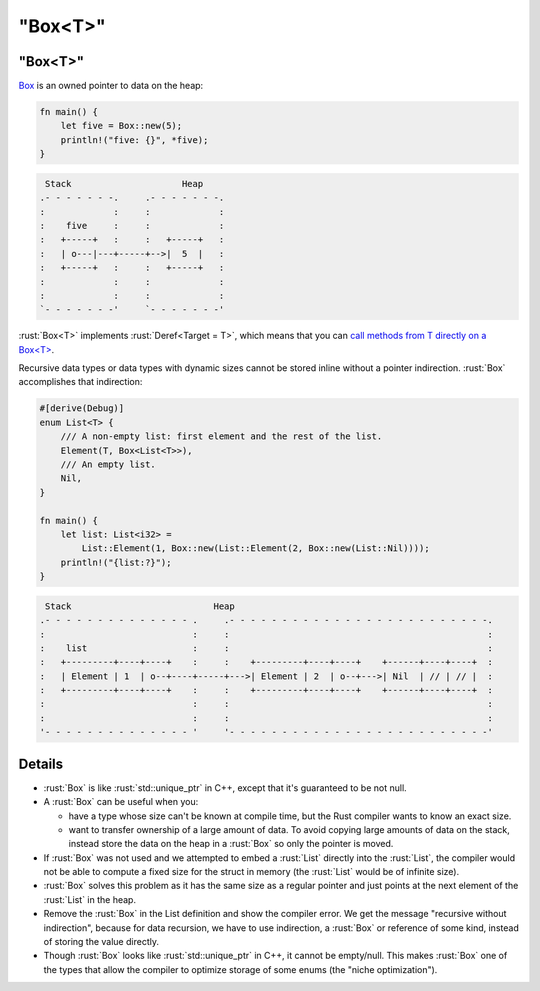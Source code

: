 ============
"Box<T>"
============

------------
"Box<T>"
------------

`Box <https://doc.rust-lang.org/std/boxed/struct.Box.html>`__ is an
owned pointer to data on the heap:

.. code:: rust

   fn main() {
       let five = Box::new(5);
       println!("five: {}", *five);
   }

.. code:: bob

    Stack                     Heap
   .- - - - - - -.     .- - - - - - -.
   :             :     :             :
   :    five     :     :             :
   :   +-----+   :     :   +-----+   :
   :   | o---|---+-----+-->|  5  |   :
   :   +-----+   :     :   +-----+   :
   :             :     :             :
   :             :     :             :
   `- - - - - - -'     `- - - - - - -'

:rust:`Box<T>` implements :rust:`Deref<Target = T>`, which means that you can
`call methods from T directly on a Box<T> <https://doc.rust-lang.org/std/ops/trait.Deref.html#more-on-deref-coercion>`__.

Recursive data types or data types with dynamic sizes cannot be stored
inline without a pointer indirection. :rust:`Box` accomplishes that
indirection:

.. code:: rust

   #[derive(Debug)]
   enum List<T> {
       /// A non-empty list: first element and the rest of the list.
       Element(T, Box<List<T>>),
       /// An empty list.
       Nil,
   }

   fn main() {
       let list: List<i32> =
           List::Element(1, Box::new(List::Element(2, Box::new(List::Nil))));
       println!("{list:?}");
   }

.. code:: bob

    Stack                           Heap
   .- - - - - - - - - - - - - - .     .- - - - - - - - - - - - - - - - - - - - - - - - -.
   :                            :     :                                                 :
   :    list                    :     :                                                 :
   :   +---------+----+----+    :     :    +---------+----+----+    +------+----+----+  :
   :   | Element | 1  | o--+----+-----+--->| Element | 2  | o--+--->| Nil  | // | // |  :
   :   +---------+----+----+    :     :    +---------+----+----+    +------+----+----+  :
   :                            :     :                                                 :
   :                            :     :                                                 :
   '- - - - - - - - - - - - - - '     '- - - - - - - - - - - - - - - - - - - - - - - - -'

---------
Details
---------

-  :rust:`Box` is like :rust:`std::unique_ptr` in C++, except that it's
   guaranteed to be not null.

-  A :rust:`Box` can be useful when you:

   -  have a type whose size can't be known at compile time, but the
      Rust compiler wants to know an exact size.
   -  want to transfer ownership of a large amount of data. To avoid
      copying large amounts of data on the stack, instead store the data
      on the heap in a :rust:`Box` so only the pointer is moved.

-  If :rust:`Box` was not used and we attempted to embed a :rust:`List` directly
   into the :rust:`List`, the compiler would not be able to compute a fixed
   size for the struct in memory (the :rust:`List` would be of infinite
   size).

-  :rust:`Box` solves this problem as it has the same size as a regular
   pointer and just points at the next element of the :rust:`List` in the
   heap.

-  Remove the :rust:`Box` in the List definition and show the compiler
   error. We get the message "recursive without indirection", because
   for data recursion, we have to use indirection, a :rust:`Box` or
   reference of some kind, instead of storing the value directly.

-  Though :rust:`Box` looks like :rust:`std::unique_ptr` in C++, it cannot be
   empty/null. This makes :rust:`Box` one of the types that allow the
   compiler to optimize storage of some enums (the "niche
   optimization").
